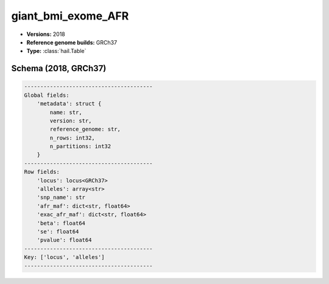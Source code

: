 .. _giant_bmi_exome_AFR:

giant_bmi_exome_AFR
===================

*  **Versions:** 2018
*  **Reference genome builds:** GRCh37
*  **Type:** :class:`hail.Table`

Schema (2018, GRCh37)
~~~~~~~~~~~~~~~~~~~~~

.. code-block:: text

    ----------------------------------------
    Global fields:
        'metadata': struct {
            name: str,
            version: str,
            reference_genome: str,
            n_rows: int32,
            n_partitions: int32
        }
    ----------------------------------------
    Row fields:
        'locus': locus<GRCh37>
        'alleles': array<str>
        'snp_name': str
        'afr_maf': dict<str, float64>
        'exac_afr_maf': dict<str, float64>
        'beta': float64
        'se': float64
        'pvalue': float64
    ----------------------------------------
    Key: ['locus', 'alleles']
    ----------------------------------------
